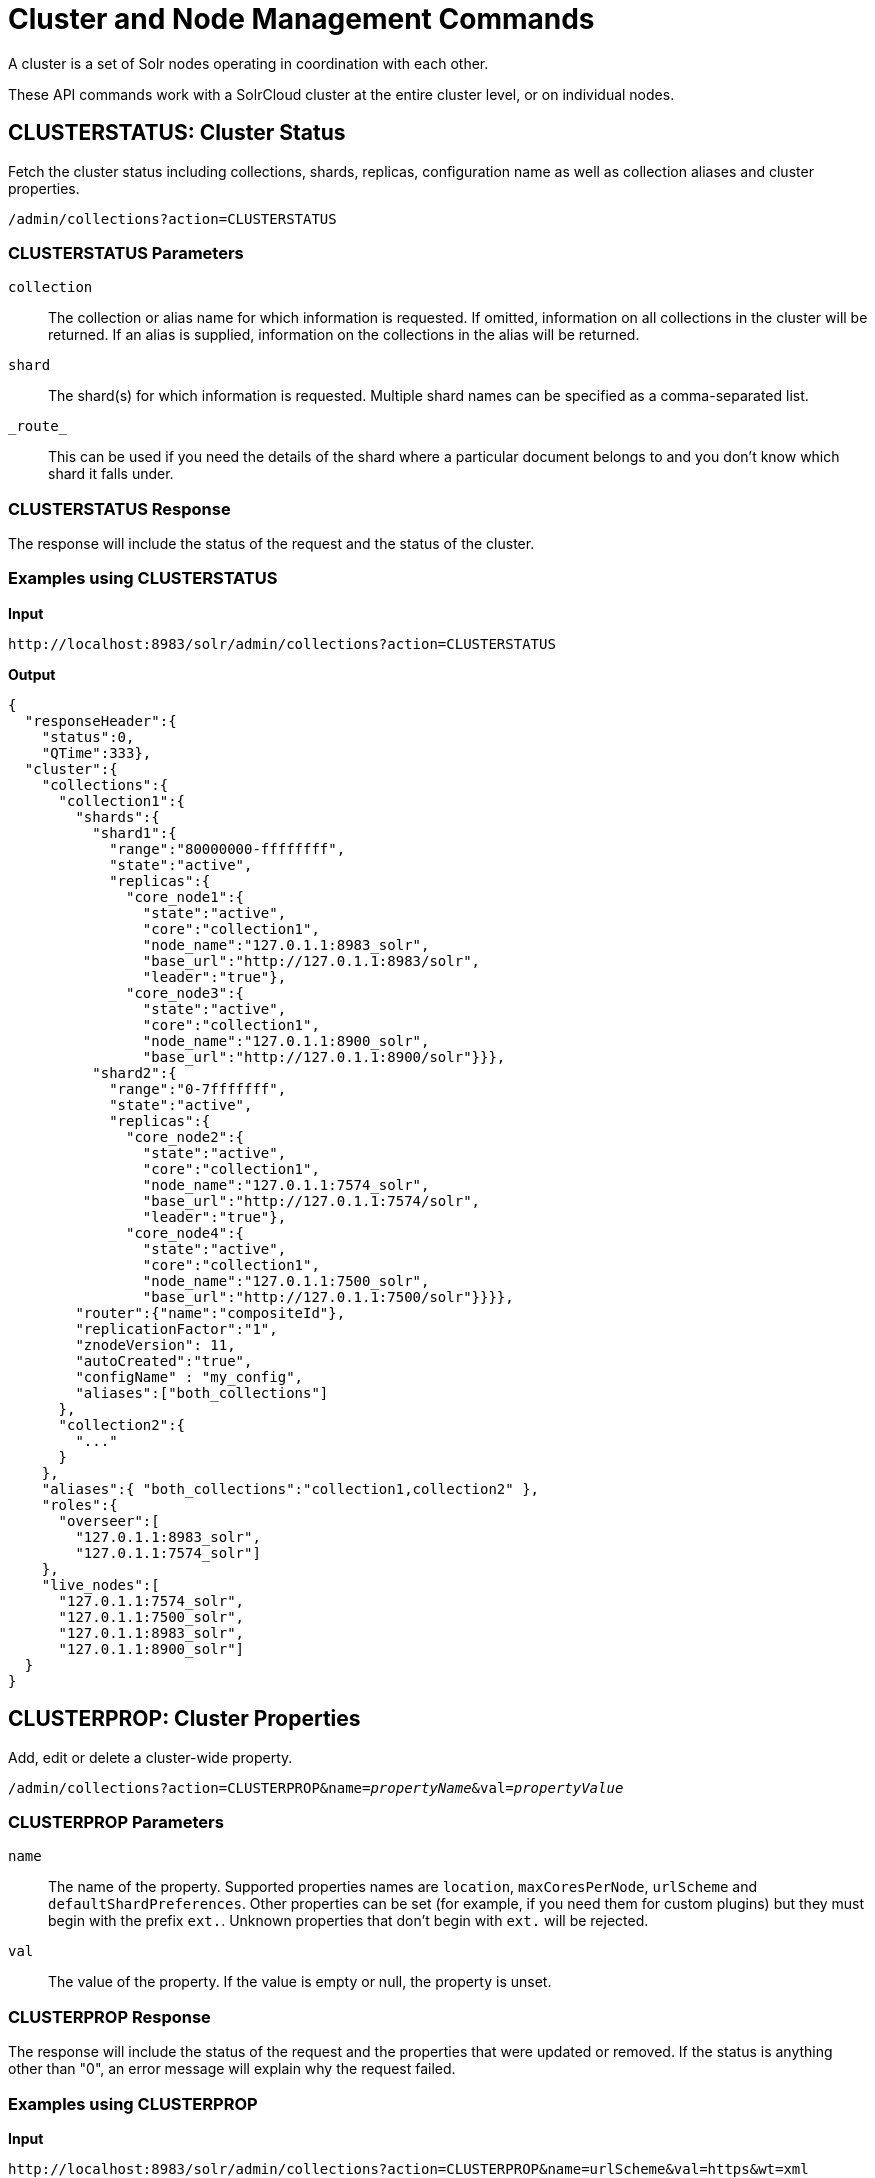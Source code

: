 = Cluster and Node Management Commands
:toclevels: 1
// Licensed to the Apache Software Foundation (ASF) under one
// or more contributor license agreements.  See the NOTICE file
// distributed with this work for additional information
// regarding copyright ownership.  The ASF licenses this file
// to you under the Apache License, Version 2.0 (the
// "License"); you may not use this file except in compliance
// with the License.  You may obtain a copy of the License at
//
//   http://www.apache.org/licenses/LICENSE-2.0
//
// Unless required by applicable law or agreed to in writing,
// software distributed under the License is distributed on an
// "AS IS" BASIS, WITHOUT WARRANTIES OR CONDITIONS OF ANY
// KIND, either express or implied.  See the License for the
// specific language governing permissions and limitations
// under the License.

A cluster is a set of Solr nodes operating in coordination with each other.

These API commands work with a SolrCloud cluster at the entire cluster level, or on individual nodes.

[[clusterstatus]]
== CLUSTERSTATUS: Cluster Status

Fetch the cluster status including collections, shards, replicas, configuration name as well as collection aliases and cluster properties.

`/admin/collections?action=CLUSTERSTATUS`

=== CLUSTERSTATUS Parameters

`collection`::
The collection or alias name for which information is requested. If omitted, information on all collections in the cluster will be returned. If an alias is supplied, information on the collections in the alias will be returned.

`shard`::
The shard(s) for which information is requested. Multiple shard names can be specified as a comma-separated list.

`\_route_`::
This can be used if you need the details of the shard where a particular document belongs to and you don't know which shard it falls under.

=== CLUSTERSTATUS Response

The response will include the status of the request and the status of the cluster.

=== Examples using CLUSTERSTATUS

*Input*

[source,text]
----
http://localhost:8983/solr/admin/collections?action=CLUSTERSTATUS
----

*Output*

[source,json]
----
{
  "responseHeader":{
    "status":0,
    "QTime":333},
  "cluster":{
    "collections":{
      "collection1":{
        "shards":{
          "shard1":{
            "range":"80000000-ffffffff",
            "state":"active",
            "replicas":{
              "core_node1":{
                "state":"active",
                "core":"collection1",
                "node_name":"127.0.1.1:8983_solr",
                "base_url":"http://127.0.1.1:8983/solr",
                "leader":"true"},
              "core_node3":{
                "state":"active",
                "core":"collection1",
                "node_name":"127.0.1.1:8900_solr",
                "base_url":"http://127.0.1.1:8900/solr"}}},
          "shard2":{
            "range":"0-7fffffff",
            "state":"active",
            "replicas":{
              "core_node2":{
                "state":"active",
                "core":"collection1",
                "node_name":"127.0.1.1:7574_solr",
                "base_url":"http://127.0.1.1:7574/solr",
                "leader":"true"},
              "core_node4":{
                "state":"active",
                "core":"collection1",
                "node_name":"127.0.1.1:7500_solr",
                "base_url":"http://127.0.1.1:7500/solr"}}}},
        "router":{"name":"compositeId"},
        "replicationFactor":"1",
        "znodeVersion": 11,
        "autoCreated":"true",
        "configName" : "my_config",
        "aliases":["both_collections"]
      },
      "collection2":{
        "..."
      }
    },
    "aliases":{ "both_collections":"collection1,collection2" },
    "roles":{
      "overseer":[
        "127.0.1.1:8983_solr",
        "127.0.1.1:7574_solr"]
    },
    "live_nodes":[
      "127.0.1.1:7574_solr",
      "127.0.1.1:7500_solr",
      "127.0.1.1:8983_solr",
      "127.0.1.1:8900_solr"]
  }
}
----

[[clusterprop]]
== CLUSTERPROP: Cluster Properties

Add, edit or delete a cluster-wide property.

`/admin/collections?action=CLUSTERPROP&name=_propertyName_&val=_propertyValue_`

=== CLUSTERPROP Parameters

`name`::
The name of the property. Supported properties names are `location`, `maxCoresPerNode`, `urlScheme` and `defaultShardPreferences`. Other properties can be set
(for example, if you need them for custom plugins) but they must begin with the prefix `ext.`. Unknown properties that don't begin with `ext.` will be rejected.

`val`::
The value of the property. If the value is empty or null, the property is unset.

=== CLUSTERPROP Response

The response will include the status of the request and the properties that were updated or removed. If the status is anything other than "0", an error message will explain why the request failed.

=== Examples using CLUSTERPROP

*Input*

[source,text]
----
http://localhost:8983/solr/admin/collections?action=CLUSTERPROP&name=urlScheme&val=https&wt=xml
----

*Output*

[source,xml]
----
<response>
  <lst name="responseHeader">
    <int name="status">0</int>
    <int name="QTime">0</int>
  </lst>
</response>
----

=== Setting Cluster-Wide Defaults

It is possible to set cluster-wide default values for certain attributes of a collection, using the `defaults` parameter.

*Set/update default values*
[source,bash]
----
curl -X POST -H 'Content-type:application/json' --data-binary '
{
  "set-obj-property": {
    "defaults" : {
      "collection": {
        "numShards": 2,
        "nrtReplicas": 1,
        "tlogReplicas": 1,
        "pullReplicas": 1
      }
    }
  }
}' http://localhost:8983/api/cluster
----

*Unset the only value of `nrtReplicas`*
[source,bash]
----
curl -X POST -H 'Content-type:application/json' --data-binary '
{
  "set-obj-property": {
    "defaults" : {
      "collection": {
        "nrtReplicas": null
      }
    }
  }
}' http://localhost:8983/api/cluster
----

*Unset all values in `defaults`*
[source,bash]
----
curl -X POST -H 'Content-type:application/json' --data-binary '
{ "set-obj-property" : {
    "defaults" : null
}' http://localhost:8983/api/cluster
----

NOTE: Until Solr 7.5, cluster properties supported a `collectionDefaults` key which is now deprecated and
replaced with `defaults`. Using the `collectionDefaults` parameter in Solr 7.4 or 7.5 will continue to work
 but the format of the properties will automatically be converted to the new nested structure.
Support for the "collectionDefaults" key will be removed in Solr 9.

=== Default Shard Preferences

Using the `defaultShardPreferences` parameter, you can implement rack or availability zone awareness. First, make sure to "label" your nodes using a <<configuring-solrconfig-xml.adoc#jvm-system-properties,system property>> (e.g., `-Drack=rack1`). Then, set the value of `defaultShardPreferences` to `node.sysprop:sysprop.YOUR_PROPERTY_NAME` like this:

[source,bash]
----
curl -X POST -H 'Content-type:application/json' --data-binary '
{
  "set-property" : {
    "name" : "defaultShardPreferences",
    "val" : "node.sysprop:sysprop.rack"
  }
}' http://localhost:8983/api/cluster
----

At this point, if you run a query on a node having e.g., `rack=rack1`, Solr will try to hit only replicas from `rack1`.

[[balanceshardunique]]
== BALANCESHARDUNIQUE: Balance a Property Across Nodes

`/admin/collections?action=BALANCESHARDUNIQUE&collection=_collectionName_&property=_propertyName_`

Insures that a particular property is distributed evenly amongst the physical nodes that make up a collection. If the property already exists on a replica, every effort is made to leave it there. If the property is *not* on any replica on a shard, one is chosen and the property is added.

=== BALANCESHARDUNIQUE Parameters

`collection`::
The name of the collection to balance the property in. This parameter is required.

`property`::
The property to balance. The literal `property.` is prepended to this property if not specified explicitly. This parameter is required.

`onlyactivenodes`::
Defaults to `true`. Normally, the property is instantiated on active nodes only. If this parameter is specified as `false`, then inactive nodes are also included for distribution.

`shardUnique`::
Something of a safety valve. There is one pre-defined property (`preferredLeader`) that defaults this value to `true`. For all other properties that are balanced, this must be set to `true` or an error message will be returned.

=== BALANCESHARDUNIQUE Response

The response will include the status of the request. If the status is anything other than "0", an error message will explain why the request failed.

=== Examples using BALANCESHARDUNIQUE

*Input*

Either of these commands would put the "preferredLeader" property on one replica in every shard in the "collection1" collection.

[source,text]
----
http://localhost:8983/solr/admin/collections?action=BALANCESHARDUNIQUE&collection=collection1&property=preferredLeader&wt=xml

http://localhost:8983/solr/admin/collections?action=BALANCESHARDUNIQUE&collection=collection1&property=property.preferredLeader&wt=xml
----

*Output*

[source,xml]
----
<response>
  <lst name="responseHeader">
    <int name="status">0</int>
    <int name="QTime">9</int>
  </lst>
</response>
----

Examining the clusterstate after issuing this call should show exactly one replica in each shard that has this property.

[[replacenode]]
== REPLACENODE: Move All Replicas in a Node to Another

This command recreates replicas in one node (the source) to another node(s) (the target). After each replica is copied, the replicas in the source node are deleted.

For source replicas that are also shard leaders the operation will wait for the number of seconds set with the `timeout` parameter to make sure there's an active replica that can become a leader either an existing replica becoming a leader or the new replica completing recovery and becoming a leader).

The API uses the Autoscaling framework to find nodes that can satisfy the disk requirements for the new replicas but only when an Autoscaling policy is configured. Refer to <solrcloud-autoscaling-policy-preferences.adoc#solrcloud-autoscaling-policy-preferences,Autoscaling Policy and Preferences>> section for more details.

`/admin/collections?action=REPLACENODE&sourceNode=_source-node_&targetNode=_target-node_`

=== REPLACENODE Parameters

`sourceNode`::
The source node from which the replicas need to be copied from. This parameter is required.

`targetNode`::
The target node where replicas will be copied. If this parameter is not provided, Solr will identify nodes automatically based on policies or number of cores in each node.

`parallel`::
If this flag is set to `true`, all replicas are created in separate threads. Keep in mind that this can lead to very high network and disk I/O if the replicas have very large indices. The default is `false`.

`async`::
Request ID to track this action which will be <<collections-api.adoc#asynchronous-calls,processed asynchronously>>.

`timeout`::
Time in seconds to wait until new replicas are created, and until leader replicas are fully recovered. The default is `300`, or 5 minutes.

[IMPORTANT]
====
This operation does not hold necessary locks on the replicas that belong to on the source node. So don't perform other collection operations in this period.
====

[[deletenode]]
== DELETENODE: Delete Replicas in a Node

Deletes all replicas of all collections in that node. Please note that the node itself will remain as a live node after this operation.

`/admin/collections?action=DELETENODE&node=nodeName`

=== DELETENODE Parameters

`node`::
The node to be removed. This parameter is required.

`async`::
Request ID to track this action which will be <<collections-api.adoc#asynchronous-calls,processed asynchronously>>.

[[addrole]]
== ADDROLE: Add a Role

`/admin/collections?action=ADDROLE&role=_roleName_&node=_nodeName_`

Assigns a role to a given node in the cluster. The only supported role is `overseer`.

Use this command to dedicate a particular node as Overseer. Invoke it multiple times to add more nodes. This is useful in large clusters where an Overseer is likely to get overloaded. If available, one among the list of nodes which are assigned the 'overseer' role would become the overseer. The system would assign the role to any other node if none of the designated nodes are up and running.

=== ADDROLE Parameters

`role`::
The name of the role. The only supported role as of now is `overseer`. This parameter is required.

`node`::
The name of the node that will be assigned the role. It is possible to assign a role even before that node is started. This parameter is started.

=== ADDROLE Response

The response will include the status of the request and the properties that were updated or removed. If the status is anything other than "0", an error message will explain why the request failed.

=== Examples using ADDROLE

*Input*

[source,text]
----
http://localhost:8983/solr/admin/collections?action=ADDROLE&role=overseer&node=192.167.1.2:8983_solr&wt=xml
----

*Output*

[source,xml]
----
<response>
  <lst name="responseHeader">
    <int name="status">0</int>
    <int name="QTime">0</int>
  </lst>
</response>
----

[[removerole]]
== REMOVEROLE: Remove Role

Remove an assigned role. This API is used to undo the roles assigned using ADDROLE operation

`/admin/collections?action=REMOVEROLE&role=_roleName_&node=_nodeName_`

=== REMOVEROLE Parameters

`role`::
The name of the role. The only supported role as of now is `overseer`. This parameter is required.

`node`::
The name of the node where the role should be removed.


=== REMOVEROLE Response

The response will include the status of the request and the properties that were updated or removed. If the status is anything other than "0", an error message will explain why the request failed.

=== Examples using REMOVEROLE

*Input*

[source,text]
----
http://localhost:8983/solr/admin/collections?action=REMOVEROLE&role=overseer&node=192.167.1.2:8983_solr&wt=xml
----

*Output*

[source,xml]
----
<response>
  <lst name="responseHeader">
    <int name="status">0</int>
    <int name="QTime">0</int>
  </lst>
</response>
----

[[overseerstatus]]
== OVERSEERSTATUS: Overseer Status and Statistics

Returns the current status of the overseer, performance statistics of various overseer APIs, and the last 10 failures per operation type.

`/admin/collections?action=OVERSEERSTATUS`

=== Examples using OVERSEERSTATUS

*Input:*

[source,text]
----
http://localhost:8983/solr/admin/collections?action=OVERSEERSTATUS
----

[source,json]
----
{
  "responseHeader":{
    "status":0,
    "QTime":33},
  "leader":"127.0.1.1:8983_solr",
  "overseer_queue_size":0,
  "overseer_work_queue_size":0,
  "overseer_collection_queue_size":2,
  "overseer_operations":[
    "createcollection",{
      "requests":2,
      "errors":0,
      "avgRequestsPerSecond":0.7467088842794136,
      "5minRateRequestsPerSecond":7.525069023276674,
      "15minRateRequestsPerSecond":10.271274280947182,
      "avgTimePerRequest":0.5050685,
      "medianRequestTime":0.5050685,
      "75thPcRequestTime":0.519016,
      "95thPcRequestTime":0.519016,
      "99thPcRequestTime":0.519016,
      "999thPcRequestTime":0.519016},
    "removeshard",{
      "..."
  }],
  "collection_operations":[
    "splitshard",{
      "requests":1,
      "errors":1,
      "recent_failures":[{
          "request":{
            "operation":"splitshard",
            "shard":"shard2",
            "collection":"example1"},
          "response":[
            "Operation splitshard caused exception:","org.apache.solr.common.SolrException:org.apache.solr.common.SolrException: No shard with the specified name exists: shard2",
            "exception",{
              "msg":"No shard with the specified name exists: shard2",
              "rspCode":400}]}],
      "avgRequestsPerSecond":0.8198143044809885,
      "5minRateRequestsPerSecond":8.043840552427673,
      "15minRateRequestsPerSecond":10.502079828515368,
      "avgTimePerRequest":2952.7164175,
      "medianRequestTime":2952.7164175000003,
      "75thPcRequestTime":5904.384052,
      "95thPcRequestTime":5904.384052,
      "99thPcRequestTime":5904.384052,
      "999thPcRequestTime":5904.384052},
    "..."
  ],
  "overseer_queue":[
    "..."
  ],
  "..."
 }
----
